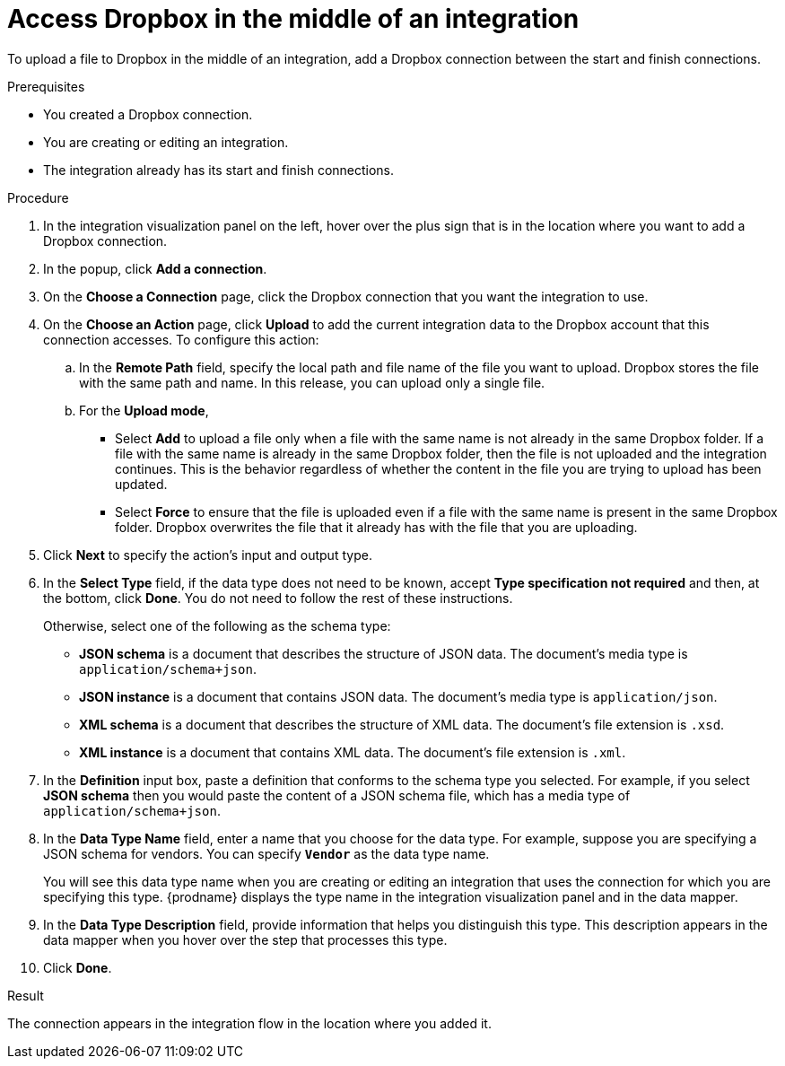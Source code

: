 // This module is included in the following assemblies:
// as_connecting-to-dropbox.adoc

[id='adding-dropbox-connection-middle_{context}']
= Access Dropbox in the middle of an integration

To upload a file to Dropbox in the middle of an integration,
add a Dropbox connection between the start and 
finish connections. 

.Prerequisites
* You created a Dropbox connection.
* You are creating or editing an integration.
* The integration already has its start and finish connections.

.Procedure

. In the integration visualization panel on the left, 
hover over the plus sign that is in the location
where you want to add a Dropbox connection.
. In the popup, click *Add a connection*.
. On the *Choose a Connection* page, click the Dropbox connection that you 
want the integration to use. 

. On the *Choose an Action* page, click *Upload* to 
add the current integration data to the
Dropbox account that this connection accesses. To configure this
action:
.. In the *Remote Path* field, specify the local path and 
file name of the file you want to upload. Dropbox stores the file with the 
same path and name. In this release, you can upload only a single file. 
.. For the *Upload mode*, 
+
** Select *Add* to upload a file only when a file with the same name is not already
in the same Dropbox folder. If a file with the same name is already
in the same Dropbox folder, then the file is not uploaded and the integration continues.
This is the behavior regardless of whether the content in the file you are trying to
upload has been updated. 
** Select *Force* to ensure that the file is uploaded even if a file with the
same name is present in the same Dropbox folder. Dropbox overwrites the file
that it already has with the file that you are uploading. 
 
. Click *Next* to specify the action's input and output type. 

. In the *Select Type* field, if the data type does not need to be known, 
accept *Type specification not required* 
and then, at the bottom, click *Done*. You do not need to follow the rest of these
instructions. 
+
Otherwise, select one of the following as the schema type:
+
* *JSON schema* is a document that describes the structure of JSON data.
The document's media type is `application/schema+json`. 
* *JSON instance* is a document that contains JSON data. The document's 
media type is `application/json`. 
* *XML schema* is a document that describes the structure of XML data.
The document's file extension is `.xsd`.
* *XML instance* is a document that contains XML data. The
document's file extension is `.xml`. 

. In the *Definition* input box, paste a definition that conforms to the
schema type you selected. 
For example, if you select *JSON schema* then you would paste the content of
a JSON schema file, which has a media type of `application/schema+json`.

. In the *Data Type Name* field, enter a name that you choose for the
data type. For example, suppose you are specifying a JSON schema for
vendors. You can specify `*Vendor*` as the data type name. 
+
You will see this data type name when you are creating 
or editing an integration that uses the connection
for which you are specifying this type. {prodname} displays the type name
in the integration visualization panel and in the data mapper. 

. In the *Data Type Description* field, provide information that helps you
distinguish this type. This description appears in the data mapper when 
you hover over the step that processes this type. 
. Click *Done*. 

.Result
The connection appears in the integration flow 
in the location where you added it. 
